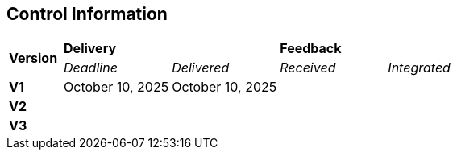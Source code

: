 == Control Information

[cols="^1,^2,^2,^2,^2"]
|===
.2+| *Version* 2+| *Delivery* 2+| *Feedback*
| _Deadline_ | _Delivered_ | _Received_ | _Integrated_ 

| **V1** | October 10, 2025 | October 10, 2025 | |
| **V2** | | | |
| **V3** | | | |
|===

// === Contact Information

// ifdef::author_1[]
// [discrete]
// ==== {author_1}

// Here is a quick biography of **{author_1}**. You can contact them at **{email_1}**

// endif::[]

// ifdef::author_2[]
// [discrete]
// ==== {author_2}

// Here is a quick biography of **{author_2}**. You can contact them at **{email_2}**

// endif::[]

// ifdef::author_3[]
// [discrete]
// ==== {author_3}

// Here is a quick biography of **{author_3}**. You can contact them at **{email_3}**

// endif::[]

// ifdef::author_4[]
// [discrete]
// ==== {author_4}

// Here is a quick biography of **{author_4}**. You can contact them at **{email_4}**

// endif::[]

// ifdef::author_5[]
// [discrete]
// ==== {author_5}

// Here is a quick biography of **{author_5}**. You can contact them at **{email_5}**

// endif::[]

// ifdef::author_6[]
// [discrete]
// ==== {author_6}

// Here is a quick biography of **{author_6}**. You can contact them at **{email_6}**

// endif::[]
